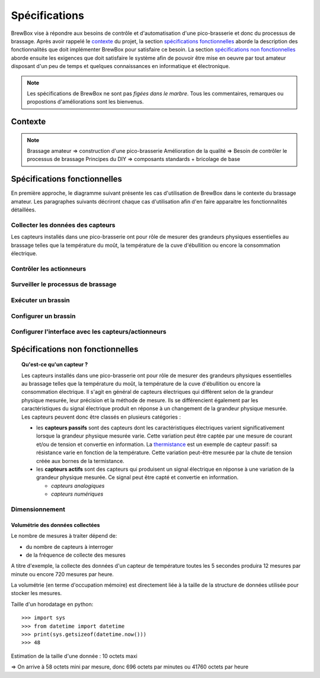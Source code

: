 ##############
Spécifications
##############

BrewBox vise à répondre aux besoins de contrôle et d'automatisation d'une pico-brasserie et donc du processus de brassage. Après avoir rappelé le `contexte`_ du projet, la section `spécifications fonctionnelles`_ aborde la description des fonctionnalités que doit implémenter BrewBox pour satisfaire ce besoin. La section `spécifications non fonctionnelles`_ aborde ensuite les exigences que doit satisfaire le système afin de pouvoir être mise en oeuvre par tout amateur disposant d'un peu de temps et quelques connaissances en informatique et électronique.

.. note::

   Les spécifications de BrewBox ne sont pas *figées dans le marbre*. Tous les commentaires, remarques ou propostions d'améliorations sont les bienvenus.

Contexte
========

.. note::

 Brassage amateur => construction d'une pico-brasserie
 Amélioration de la qualité => Besoin de contrôler le processus de brassage
 Principes du DIY => composants standards + bricolage de base

Spécifications fonctionnelles
=============================

.. Les spécifications fonctionnelles décrivent ce que le système doit faire

En première approche, le diagramme suivant présente les cas d'utilisation de BrewBox dans le contexte du brassage amateur. Les paragraphes suivants décriront chaque cas d'utilisation afin d'en faire apparaitre les fonctionnalités détaillées.


.. image:: images/UseCaseDiagram.png
    :align: center

Collecter les données des capteurs
----------------------------------

Les capteurs installés dans une pico-brasserie ont pour rôle de mesurer des grandeurs physiques essentielles au brassage telles que la température du moût, la température de la cuve d'ébullition ou encore la consommation électrique.

Contrôler les actionneurs
-------------------------

Surveiller le processus de brassage
-----------------------------------

Exécuter un brassin
-------------------

Configurer un brassin
---------------------

Configurer l'interface avec les capteurs/actionneurs
-------------------------------------------------------



Spécifications non fonctionnelles
=================================

.. Les spécifications non fonctionnelles décrivent ce que le système doit être

.. topic:: Qu'est-ce qu'un capteur ?

  Les capteurs installés dans une pico-brasserie ont pour rôle de mesurer des grandeurs physiques essentielles au brassage telles que la température du moût, la température de la cuve d'ébullition ou encore la consommation électrique. Il s'agit en général de capteurs électriques qui diffèrent selon de la grandeur physique mesurée, leur précision et la méthode de mesure. Ils se différencient également par les caractéristiques du signal électrique produit en réponse à un changement de la grandeur physique mesurée. Les capteurs peuvent donc être classés en plusieurs catégories :

  + les **capteurs passifs** sont des capteurs dont les caractéristiques électriques varient significativement lorsque la grandeur physique mesurée varie. Cette variation peut être captée par une mesure de courant et/ou de tension et convertie en information. La `thermistance <http://fr.wikipedia.org/wiki/Thermistance>`_ est un exemple de capteur passif: sa résistance varie en fonction de la température. Cette variation peut-être mesurée par la chute de tension créée aux bornes de la termistance.
  + les **capteurs actifs** sont des capteurs qui produisent un signal électrique en réponse à une variation de la grandeur physique mesurée. Ce signal peut être capté et convertie en information.

    + *capteurs analogiques*
    + *capteurs numériques*

Dimensionnement
---------------

Volumétrie des données collectées
^^^^^^^^^^^^^^^^^^^^^^^^^^^^^^^^^

Le nombre de mesures à traiter dépend de:

+ du nombre de capteurs à interroger
+ de la fréquence de collecte des mesures

A titre d'exemple, la collecte des données d'un capteur de température toutes les 5 secondes produira 12 mesures par minute ou encore 720 mesures par heure.

La volumétrie (en terme d'occupation mémoire) est directement liée à la taille de la structure de données utilisée pour stocker les mesures.

Taille d'un horodatage en python::

>>> import sys
>>> from datetime import datetime
>>> print(sys.getsizeof(datetime.now()))
>>> 48

Estimation de la taille d'une donnée : 10 octets maxi

=> On arrive à 58 octets mini par mesure, donc 696 octets par minutes ou 41760 octets par heure

